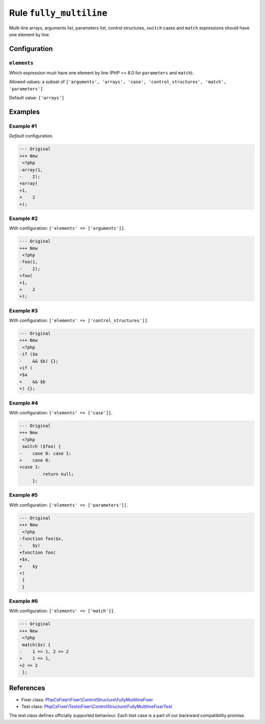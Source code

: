 ========================
Rule ``fully_multiline``
========================

Multi-line arrays, arguments list, parameters list, control structures,
``switch`` cases and ``match`` expressions should have one element by line.

Configuration
-------------

``elements``
~~~~~~~~~~~~

Which expression must have one element by line (PHP >= 8.0 for ``parameters``
and ``match``).

Allowed values: a subset of ``['arguments', 'arrays', 'case', 'control_structures', 'match', 'parameters']``

Default value: ``['arrays']``

Examples
--------

Example #1
~~~~~~~~~~

*Default* configuration.

.. code-block:: diff

   --- Original
   +++ New
    <?php
   -array(1,
   -    2);
   +array(
   +1,
   +    2
   +);

Example #2
~~~~~~~~~~

With configuration: ``['elements' => ['arguments']]``.

.. code-block:: diff

   --- Original
   +++ New
    <?php
   -foo(1,
   -    2);
   +foo(
   +1,
   +    2
   +);

Example #3
~~~~~~~~~~

With configuration: ``['elements' => ['control_structures']]``.

.. code-block:: diff

   --- Original
   +++ New
    <?php
   -if ($a
   -    && $b) {};
   +if (
   +$a
   +    && $b
   +) {};

Example #4
~~~~~~~~~~

With configuration: ``['elements' => ['case']]``.

.. code-block:: diff

   --- Original
   +++ New
    <?php
    switch ($foo) {
   -    case 0: case 1:
   +    case 0:
   +case 1:
            return null;
        };

Example #5
~~~~~~~~~~

With configuration: ``['elements' => ['parameters']]``.

.. code-block:: diff

   --- Original
   +++ New
    <?php
   -function foo($x,
   -    $y)
   +function foo(
   +$x,
   +    $y
   +)
    {
    }

Example #6
~~~~~~~~~~

With configuration: ``['elements' => ['match']]``.

.. code-block:: diff

   --- Original
   +++ New
    <?php
    match($x) {
   -    1 => 1, 2 => 2
   +    1 => 1,
   +2 => 2
    };
References
----------

- Fixer class: `PhpCsFixer\\Fixer\\ControlStructure\\FullyMultilineFixer <./../../../src/Fixer/ControlStructure/FullyMultilineFixer.php>`_
- Test class: `PhpCsFixer\\Tests\\Fixer\\ControlStructure\\FullyMultilineFixerTest <./../../../tests/Fixer/ControlStructure/FullyMultilineFixerTest.php>`_

The test class defines officially supported behaviour. Each test case is a part of our backward compatibility promise.
